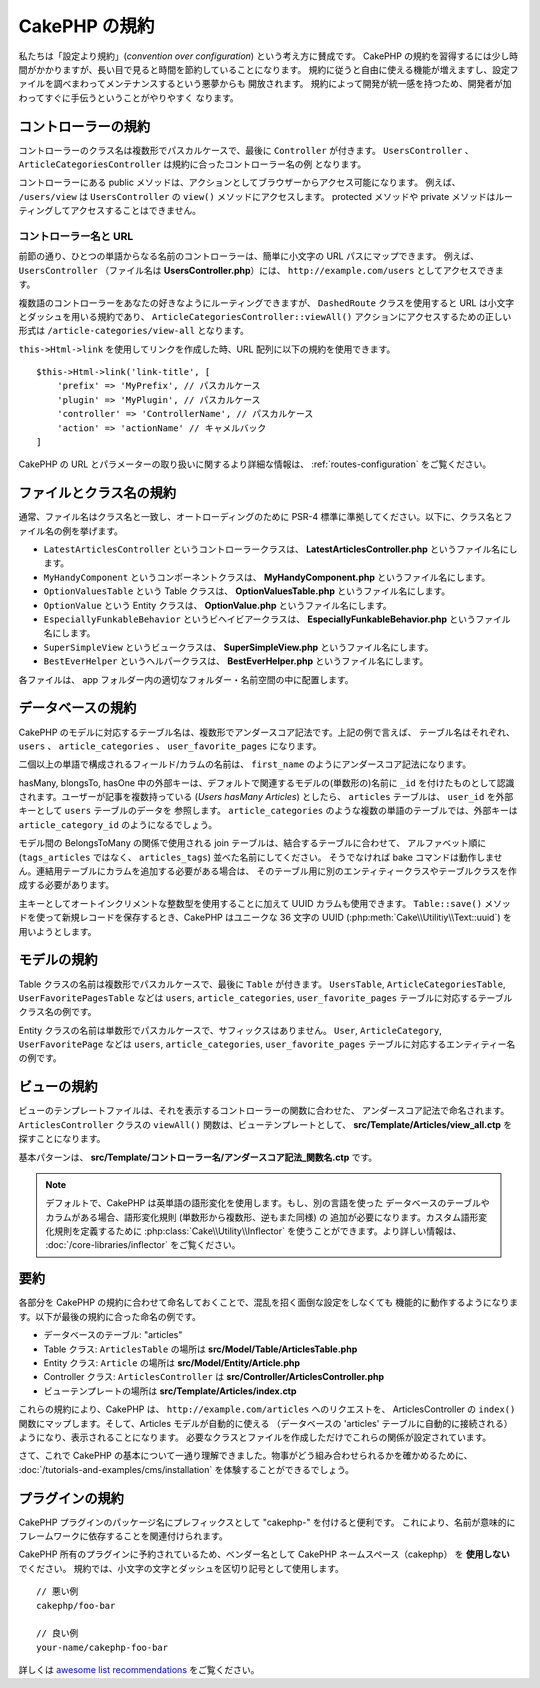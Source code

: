 CakePHP の規約
##############

私たちは「設定より規約」(*convention over configuration*) という考え方に賛成です。
CakePHP の規約を習得するには少し時間がかかりますが、長い目で見ると時間を節約していることになります。
規約に従うと自由に使える機能が増えますし、設定ファイルを調べまわってメンテナンスするという悪夢からも
開放されます。 規約によって開発が統一感を持つため、開発者が加わってすぐに手伝うということがやりやすく
なります。

コントローラーの規約
====================

コントローラーのクラス名は複数形でパスカルケースで、最後に ``Controller`` が付きます。
``UsersController`` 、 ``ArticleCategoriesController`` は規約に合ったコントローラー名の例
となります。

コントローラーにある public メソッドは、アクションとしてブラウザーからアクセス可能になります。
例えば、 ``/users/view`` は  ``UsersController`` の ``view()`` メソッドにアクセスします。
protected メソッドや private メソッドはルーティングしてアクセスすることはできません。

コントローラー名と URL
~~~~~~~~~~~~~~~~~~~~~~

前節の通り、ひとつの単語からなる名前のコントローラーは、簡単に小文字の URL パスにマップできます。
例えば、 ``UsersController`` （ファイル名は **UsersController.php**）には、
``http://example.com/users`` としてアクセスできます。

複数語のコントローラーをあなたの好きなようにルーティングできますが、
``DashedRoute`` クラスを使用すると URL は小文字とダッシュを用いる規約であり、
``ArticleCategoriesController::viewAll()`` アクションにアクセスするための正しい形式は
``/article-categories/view-all`` となります。

``this->Html->link`` を使用してリンクを作成した時、URL 配列に以下の規約を使用できます。 ::

    $this->Html->link('link-title', [
        'prefix' => 'MyPrefix', // パスカルケース
        'plugin' => 'MyPlugin', // パスカルケース
        'controller' => 'ControllerName', // パスカルケース
        'action' => 'actionName' // キャメルバック
    ]

CakePHP の URL とパラメーターの取り扱いに関するより詳細な情報は、
:ref:`routes-configuration` をご覧ください。

.. _file-and-classname-conventions:

ファイルとクラス名の規約
========================

通常、ファイル名はクラス名と一致し、オートローディングのために PSR-4
標準に準拠してください。以下に、クラス名とファイル名の例を挙げます。

-  ``LatestArticlesController`` というコントローラークラスは、
   **LatestArticlesController.php** というファイル名にします。
-  ``MyHandyComponent`` というコンポーネントクラスは、
   **MyHandyComponent.php** というファイル名にします。
-  ``OptionValuesTable`` という Table クラスは、
   **OptionValuesTable.php** というファイル名にします。
-  ``OptionValue`` という Entity クラスは、
   **OptionValue.php** というファイル名にします。
-  ``EspeciallyFunkableBehavior`` というビヘイビアークラスは、
   **EspeciallyFunkableBehavior.php** というファイル名にします。
-  ``SuperSimpleView`` というビュークラスは、
   **SuperSimpleView.php** というファイル名にします。
-  ``BestEverHelper`` というヘルパークラスは、
   **BestEverHelper.php** というファイル名にします。

各ファイルは、 app フォルダー内の適切なフォルダー・名前空間の中に配置します。

.. _model-and-database-conventions:

データベースの規約
==================

CakePHP のモデルに対応するテーブル名は、複数形でアンダースコア記法です。上記の例で言えば、
テーブル名はそれぞれ、 ``users`` 、 ``article_categories`` 、 ``user_favorite_pages``
になります。

二個以上の単語で構成されるフィールド/カラムの名前は、
``first_name`` のようにアンダースコア記法になります。

hasMany, blongsTo, hasOne 中の外部キーは、デフォルトで関連するモデルの(単数形の)名前に
``_id`` を付けたものとして認識されます。ユーザーが記事を複数持っている (*Users hasMany Articles*)
としたら、 ``articles`` テーブルは、 ``user_id`` を外部キーとして ``users`` テーブルのデータを
参照します。 ``article_categories`` のような複数の単語のテーブルでは、外部キーは
``article_category_id`` のようになるでしょう。

モデル間の BelongsToMany の関係で使用される join テーブルは、結合するテーブルに合わせて、
アルファベット順に (``tags_articles`` ではなく、 ``articles_tags``) 並べた名前にしてください。
そうでなければ bake コマンドは動作しません。連結用テーブルにカラムを追加する必要がある場合は、
そのテーブル用に別のエンティティークラスやテーブルクラスを作成する必要があります。

主キーとしてオートインクリメントな整数型を使用することに加えて UUID カラムも使用できます。
``Table::save()`` メソッドを使って新規レコードを保存するとき、CakePHP はユニークな
36 文字の UUID (:php:meth:`Cake\\Utilitiy\\Text::uuid`) を用いようとします。

モデルの規約
============

Table クラスの名前は複数形でパスカルケースで、最後に ``Table`` が付きます。 ``UsersTable``,
``ArticleCategoriesTable``, ``UserFavoritePagesTable`` などは ``users``,
``article_categories``, ``user_favorite_pages`` テーブルに対応するテーブルクラス名の例です。

Entity クラスの名前は単数形でパスカルケースで、サフィックスはありません。 ``User``,
``ArticleCategory``, ``UserFavoritePage`` などは ``users``, ``article_categories``,
``user_favorite_pages`` テーブルに対応するエンティティー名の例です。

ビューの規約
============

ビューのテンプレートファイルは、それを表示するコントローラーの関数に合わせた、
アンダースコア記法で命名されます。
``ArticlesController`` クラスの ``viewAll()`` 関数は、ビューテンプレートとして、
**src/Template/Articles/view_all.ctp** を探すことになります。

基本パターンは、 **src/Template/コントローラー名/アンダースコア記法_関数名.ctp** です。

.. note::

   デフォルトで、CakePHP は英単語の語形変化を使用します。もし、別の言語を使った
   データベースのテーブルやカラムがある場合、語形変化規則 (単数形から複数形、逆もまた同様) の
   追加が必要になります。カスタム語形変化規則を定義するために
   :php:class:`Cake\\Utility\\Inflector` を使うことができます。より詳しい情報は、
   :doc:`/core-libraries/inflector` をご覧ください。

要約
====

各部分を CakePHP の規約に合わせて命名しておくことで、混乱を招く面倒な設定をしなくても
機能的に動作するようになります。以下が最後の規約に合った命名の例です。

-  データベースのテーブル: "articles"
-  Table クラス: ``ArticlesTable`` の場所は **src/Model/Table/ArticlesTable.php**
-  Entity クラス: ``Article`` の場所は **src/Model/Entity/Article.php**
-  Controller クラス: ``ArticlesController`` は
   **src/Controller/ArticlesController.php**
-  ビューテンプレートの場所は **src/Template/Articles/index.ctp**

これらの規約により、CakePHP は、 ``http://example.com/articles`` へのリクエストを、
ArticlesController の ``index()`` 関数にマップします。そして、Articles モデルが自動的に使える
（データベースの 'articles' テーブルに自動的に接続される）ようになり、表示されることになります。
必要なクラスとファイルを作成しただけでこれらの関係が設定されています。

さて、これで CakePHP の基本について一通り理解できました。物事がどう組み合わせられるかを確かめるために、
:doc:`/tutorials-and-examples/cms/installation` を体験することができるでしょう。

プラグインの規約
===================
CakePHP プラグインのパッケージ名にプレフィックスとして "cakephp-" を付けると便利です。
これにより、名前が意味的にフレームワークに依存することを関連付けられます。

CakePHP 所有のプラグインに予約されているため、ベンダー名として CakePHP ネームスペース（cakephp）
を **使用しない** でください。
規約では、小文字の文字とダッシュを区切り記号として使用します。 ::

    // 悪い例
    cakephp/foo-bar
    
    // 良い例
    your-name/cakephp-foo-bar

詳しくは `awesome list recommendations <https://github.com/FriendsOfCake/awesome-cakephp/blob/master/CONTRIBUTING.md#tips-for-creating-cakephp-plugins>`__ をご覧ください。

.. meta::
    :title lang=ja: CakePHP の規約
    :keywords lang=ja: web development experience,maintenance nightmare,index method,legacy systems,method names,php class,uniform system,config files,tenets,articles,conventions,conventional controller,best practices,maps,visibility,news articles,functionality,logic,cakephp,developers
